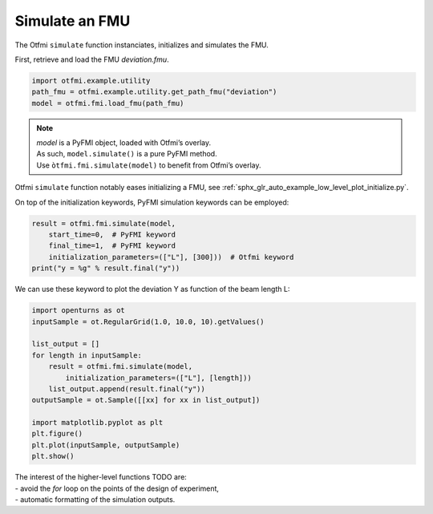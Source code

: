
.. DO NOT EDIT.
.. THIS FILE WAS AUTOMATICALLY GENERATED BY SPHINX-GALLERY.
.. TO MAKE CHANGES, EDIT THE SOURCE PYTHON FILE:
.. "auto_example/low_level/plot_simulate.py"
.. LINE NUMBERS ARE GIVEN BELOW.

.. only:: html

    .. note::
        :class: sphx-glr-download-link-note

        Click :ref:`here <sphx_glr_download_auto_example_low_level_plot_simulate.py>`
        to download the full example code

.. rst-class:: sphx-glr-example-title

.. _sphx_glr_auto_example_low_level_plot_simulate.py:


Simulate an FMU
===============

.. GENERATED FROM PYTHON SOURCE LINES 13-15

The Otfmi ``simulate`` function instanciates, initializes and simulates the
FMU.

.. GENERATED FROM PYTHON SOURCE LINES 17-19

First, retrieve and load the FMU *deviation.fmu*.


.. GENERATED FROM PYTHON SOURCE LINES 19-23

.. code-block:: default

    import otfmi.example.utility
    path_fmu = otfmi.example.utility.get_path_fmu("deviation")
    model = otfmi.fmi.load_fmu(path_fmu)








.. GENERATED FROM PYTHON SOURCE LINES 24-28

.. note::
  | *model* is a PyFMI object, loaded with Otfmi’s overlay.
  | As such, ``model.simulate()`` is a pure PyFMI method.
  | Use ``òtfmi.fmi.simulate(model)`` to benefit from Otfmi’s overlay.

.. GENERATED FROM PYTHON SOURCE LINES 31-33

Otfmi ``simulate`` function notably eases initializing a FMU, see
:ref:`sphx_glr_auto_example_low_level_plot_initialize.py`.

.. GENERATED FROM PYTHON SOURCE LINES 35-37

On top of the initialization keywords, PyFMI simulation keywords can be
employed:

.. GENERATED FROM PYTHON SOURCE LINES 37-43

.. code-block:: default

    result = otfmi.fmi.simulate(model,
        start_time=0,  # PyFMI keyword
        final_time=1,  # PyFMI keyword
        initialization_parameters=(["L"], [300]))  # Otfmi keyword
    print("y = %g" % result.final("y"))





.. rst-class:: sphx-glr-script-out

 Out:

 .. code-block:: none

    Simulation interval    : 0 - 1.0 seconds.
    Elapsed simulation time: 0.01256897999883222 seconds.
    y = 22.5




.. GENERATED FROM PYTHON SOURCE LINES 44-46

We can use these keyword to plot the deviation Y as function of the beam
length L:

.. GENERATED FROM PYTHON SOURCE LINES 46-62

.. code-block:: default


    import openturns as ot
    inputSample = ot.RegularGrid(1.0, 10.0, 10).getValues()

    list_output = []
    for length in inputSample:
        result = otfmi.fmi.simulate(model,
            initialization_parameters=(["L"], [length]))
        list_output.append(result.final("y"))
    outputSample = ot.Sample([[xx] for xx in list_output])

    import matplotlib.pyplot as plt
    plt.figure()
    plt.plot(inputSample, outputSample)
    plt.show()




.. image-sg:: /auto_example/low_level/images/sphx_glr_plot_simulate_001.png
   :alt: plot simulate
   :srcset: /auto_example/low_level/images/sphx_glr_plot_simulate_001.png
   :class: sphx-glr-single-img


.. rst-class:: sphx-glr-script-out

 Out:

 .. code-block:: none

    Simulation interval    : 0.0 - 1.0 seconds.
    Elapsed simulation time: 0.013425733000985929 seconds.
    Simulation interval    : 0.0 - 1.0 seconds.
    Elapsed simulation time: 0.012722849000056158 seconds.
    Simulation interval    : 0.0 - 1.0 seconds.
    Elapsed simulation time: 0.012793359001079807 seconds.
    Simulation interval    : 0.0 - 1.0 seconds.
    Elapsed simulation time: 0.012346110001089983 seconds.
    Simulation interval    : 0.0 - 1.0 seconds.
    Elapsed simulation time: 0.013160504000552464 seconds.
    Simulation interval    : 0.0 - 1.0 seconds.
    Elapsed simulation time: 0.01259539899911033 seconds.
    Simulation interval    : 0.0 - 1.0 seconds.
    Elapsed simulation time: 0.012440918000720558 seconds.
    Simulation interval    : 0.0 - 1.0 seconds.
    Elapsed simulation time: 0.012873044999651029 seconds.
    Simulation interval    : 0.0 - 1.0 seconds.
    Elapsed simulation time: 0.01253323399942019 seconds.
    Simulation interval    : 0.0 - 1.0 seconds.
    Elapsed simulation time: 0.012398781998854247 seconds.




.. GENERATED FROM PYTHON SOURCE LINES 63-66

| The interest of the higher-level functions TODO are:  
| - avoid the *for* loop on the points of the design of experiment,
| - automatic formatting of the simulation outputs.


.. rst-class:: sphx-glr-timing

   **Total running time of the script:** ( 0 minutes  0.240 seconds)


.. _sphx_glr_download_auto_example_low_level_plot_simulate.py:


.. only :: html

 .. container:: sphx-glr-footer
    :class: sphx-glr-footer-example



  .. container:: sphx-glr-download sphx-glr-download-python

     :download:`Download Python source code: plot_simulate.py <plot_simulate.py>`



  .. container:: sphx-glr-download sphx-glr-download-jupyter

     :download:`Download Jupyter notebook: plot_simulate.ipynb <plot_simulate.ipynb>`


.. only:: html

 .. rst-class:: sphx-glr-signature

    `Gallery generated by Sphinx-Gallery <https://sphinx-gallery.github.io>`_
